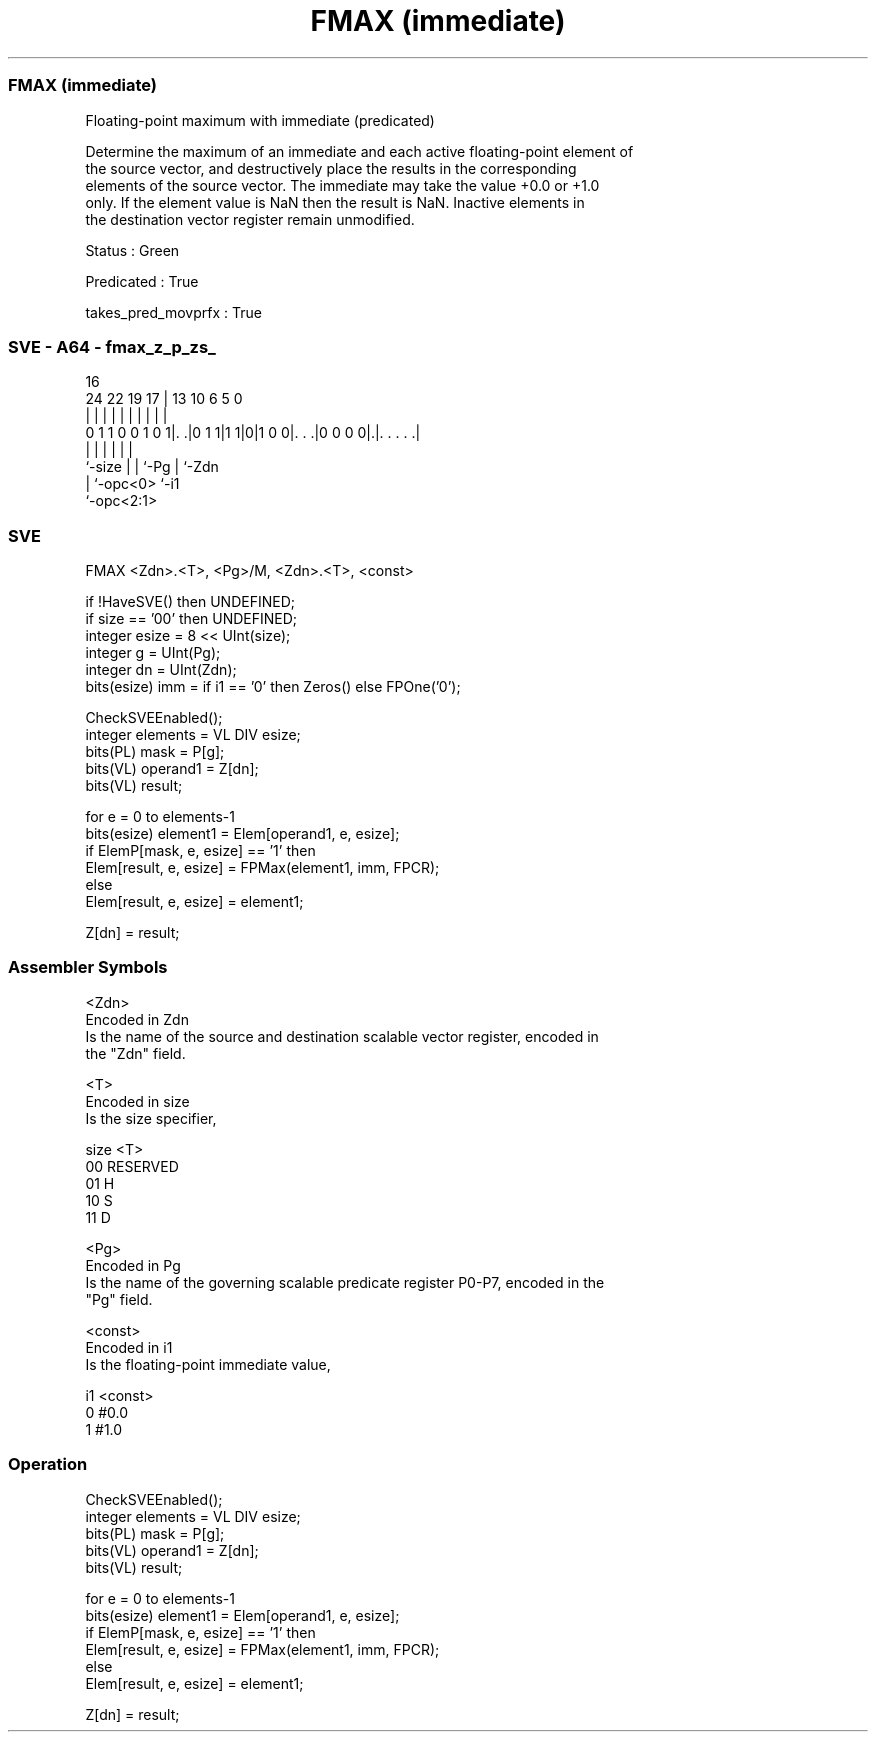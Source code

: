 .nh
.TH "FMAX (immediate)" "7" " "  "instruction" "sve"
.SS FMAX (immediate)
 Floating-point maximum with immediate (predicated)

 Determine the maximum of an immediate and each active floating-point element of
 the source vector, and destructively place the results in the corresponding
 elements of the source vector. The immediate may take the value +0.0 or +1.0
 only. If the element value is NaN then the result is NaN. Inactive elements in
 the destination vector register remain unmodified.

 Status : Green

 Predicated : True

 takes_pred_movprfx : True



.SS SVE - A64 - fmax_z_p_zs_
 
                                                                   
                                                                   
                                 16                                
                 24  22    19  17 |    13    10       6 5         0
                  |   |     |   | |     |     |       | |         |
   0 1 1 0 0 1 0 1|. .|0 1 1|1 1|0|1 0 0|. . .|0 0 0 0|.|. . . . .|
                  |         |   |       |             | |
                  `-size    |   |       `-Pg          | `-Zdn
                            |   `-opc<0>              `-i1
                            `-opc<2:1>
  
  
 
.SS SVE
 
 FMAX    <Zdn>.<T>, <Pg>/M, <Zdn>.<T>, <const>
 
 if !HaveSVE() then UNDEFINED;
 if size == '00' then UNDEFINED;
 integer esize = 8 << UInt(size);
 integer g = UInt(Pg);
 integer dn = UInt(Zdn);
 bits(esize) imm = if i1 == '0' then Zeros() else FPOne('0');
 
 CheckSVEEnabled();
 integer elements = VL DIV esize;
 bits(PL) mask = P[g];
 bits(VL) operand1 = Z[dn];
 bits(VL) result;
 
 for e = 0 to elements-1
     bits(esize) element1 = Elem[operand1, e, esize];
     if ElemP[mask, e, esize] == '1' then
         Elem[result, e, esize] = FPMax(element1, imm, FPCR);
     else
         Elem[result, e, esize] = element1;
 
 Z[dn] = result;
 

.SS Assembler Symbols

 <Zdn>
  Encoded in Zdn
  Is the name of the source and destination scalable vector register, encoded in
  the "Zdn" field.

 <T>
  Encoded in size
  Is the size specifier,

  size <T>      
  00   RESERVED 
  01   H        
  10   S        
  11   D        

 <Pg>
  Encoded in Pg
  Is the name of the governing scalable predicate register P0-P7, encoded in the
  "Pg" field.

 <const>
  Encoded in i1
  Is the floating-point immediate value,

  i1 <const> 
  0  #0.0    
  1  #1.0    



.SS Operation

 CheckSVEEnabled();
 integer elements = VL DIV esize;
 bits(PL) mask = P[g];
 bits(VL) operand1 = Z[dn];
 bits(VL) result;
 
 for e = 0 to elements-1
     bits(esize) element1 = Elem[operand1, e, esize];
     if ElemP[mask, e, esize] == '1' then
         Elem[result, e, esize] = FPMax(element1, imm, FPCR);
     else
         Elem[result, e, esize] = element1;
 
 Z[dn] = result;

